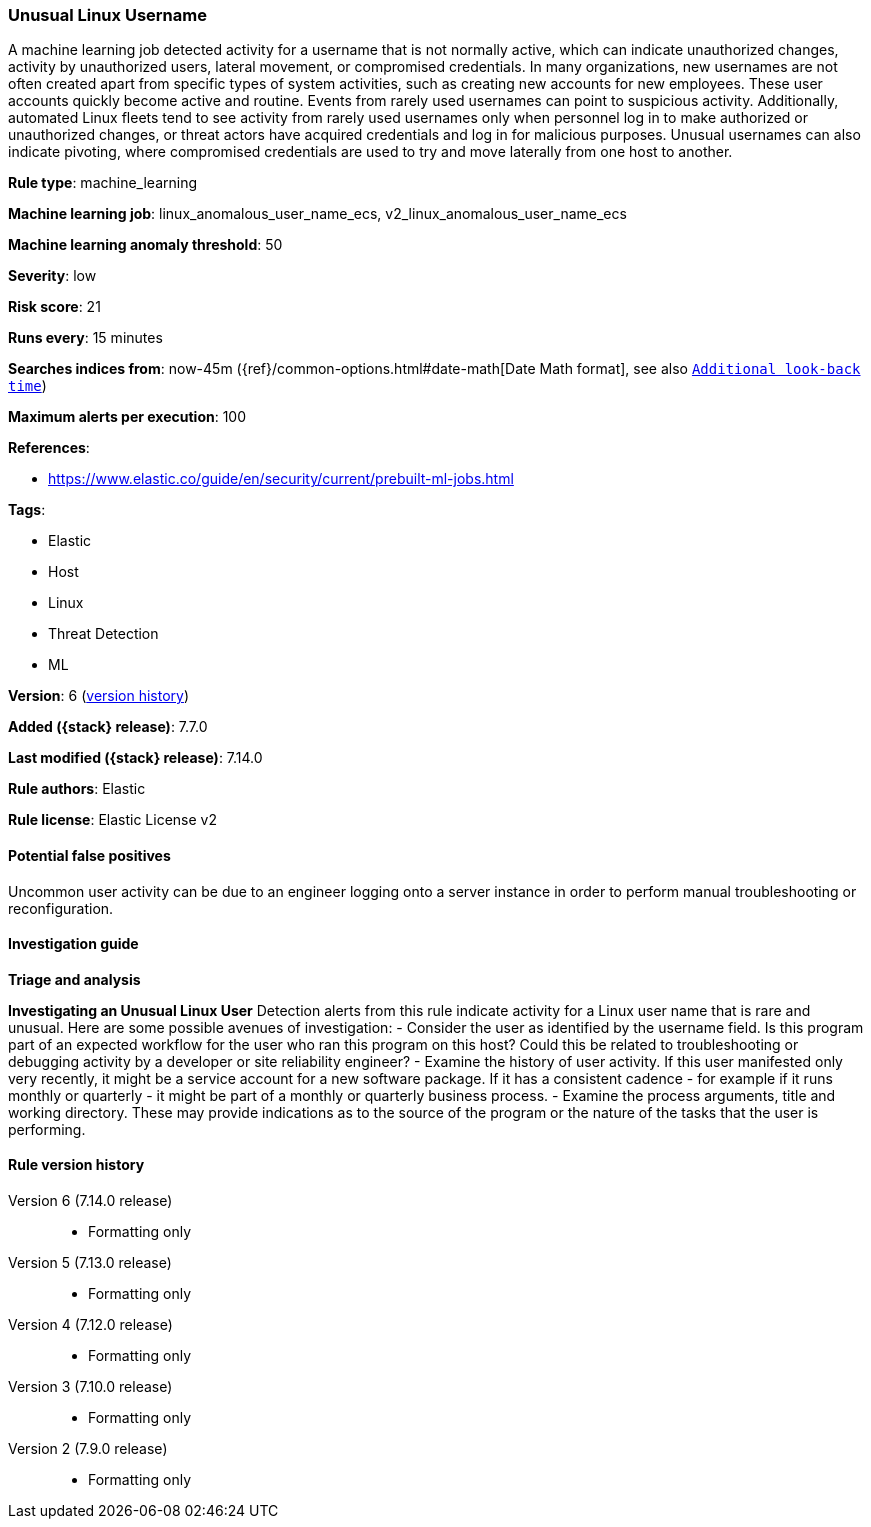 [[unusual-linux-username]]
=== Unusual Linux Username

A machine learning job detected activity for a username that is not normally active, which can indicate unauthorized changes, activity by unauthorized users, lateral movement, or compromised credentials. In many organizations, new usernames are not often created apart from specific types of system activities, such as creating new accounts for new employees. These user accounts quickly become active and routine. Events from rarely used usernames can point to suspicious activity. Additionally, automated Linux fleets tend to see activity from rarely used usernames only when personnel log in to make authorized or unauthorized changes, or threat actors have acquired credentials and log in for malicious purposes. Unusual usernames can also indicate pivoting, where compromised credentials are used to try and move laterally from one host to another.

*Rule type*: machine_learning

*Machine learning job*: linux_anomalous_user_name_ecs, v2_linux_anomalous_user_name_ecs

*Machine learning anomaly threshold*: 50


*Severity*: low

*Risk score*: 21

*Runs every*: 15 minutes

*Searches indices from*: now-45m ({ref}/common-options.html#date-math[Date Math format], see also <<rule-schedule, `Additional look-back time`>>)

*Maximum alerts per execution*: 100

*References*:

* https://www.elastic.co/guide/en/security/current/prebuilt-ml-jobs.html

*Tags*:

* Elastic
* Host
* Linux
* Threat Detection
* ML

*Version*: 6 (<<unusual-linux-username-history, version history>>)

*Added ({stack} release)*: 7.7.0

*Last modified ({stack} release)*: 7.14.0

*Rule authors*: Elastic

*Rule license*: Elastic License v2

==== Potential false positives

Uncommon user activity can be due to an engineer logging onto a server instance in order to perform manual troubleshooting or reconfiguration.

==== Investigation guide

*Triage and analysis*

*Investigating an Unusual Linux User*
Detection alerts from this rule indicate activity for a Linux user name that is rare and unusual. Here are some possible avenues of investigation:
- Consider the user as identified by the username field. Is this program part of an expected workflow for the user who ran this program on this host? Could this be related to troubleshooting or debugging activity by a developer or site reliability engineer?
- Examine the history of user activity. If this user manifested only very recently, it might be a service account for a new software package. If it has a consistent cadence - for example if it runs monthly or quarterly - it might be part of a monthly or quarterly business process.
- Examine the process arguments, title and working directory. These may provide indications as to the source of the program or the nature of the tasks that the user is performing.

[[unusual-linux-username-history]]
==== Rule version history

Version 6 (7.14.0 release)::
* Formatting only

Version 5 (7.13.0 release)::
* Formatting only

Version 4 (7.12.0 release)::
* Formatting only

Version 3 (7.10.0 release)::
* Formatting only

Version 2 (7.9.0 release)::
* Formatting only

